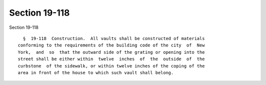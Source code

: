 Section 19-118
==============

Section 19-118 ::    
        
     
        §  19-118  Construction.  All vaults shall be constructed of materials
      conforming to the requirements of the building code of the city  of  New
      York,  and  so  that the outward side of the grating or opening into the
      street shall be either within  twelve  inches  of  the  outside  of  the
      curbstone  of the sidewalk, or within twelve inches of the coping of the
      area in front of the house to which such vault shall belong.
    
    
    
    
    
    
    